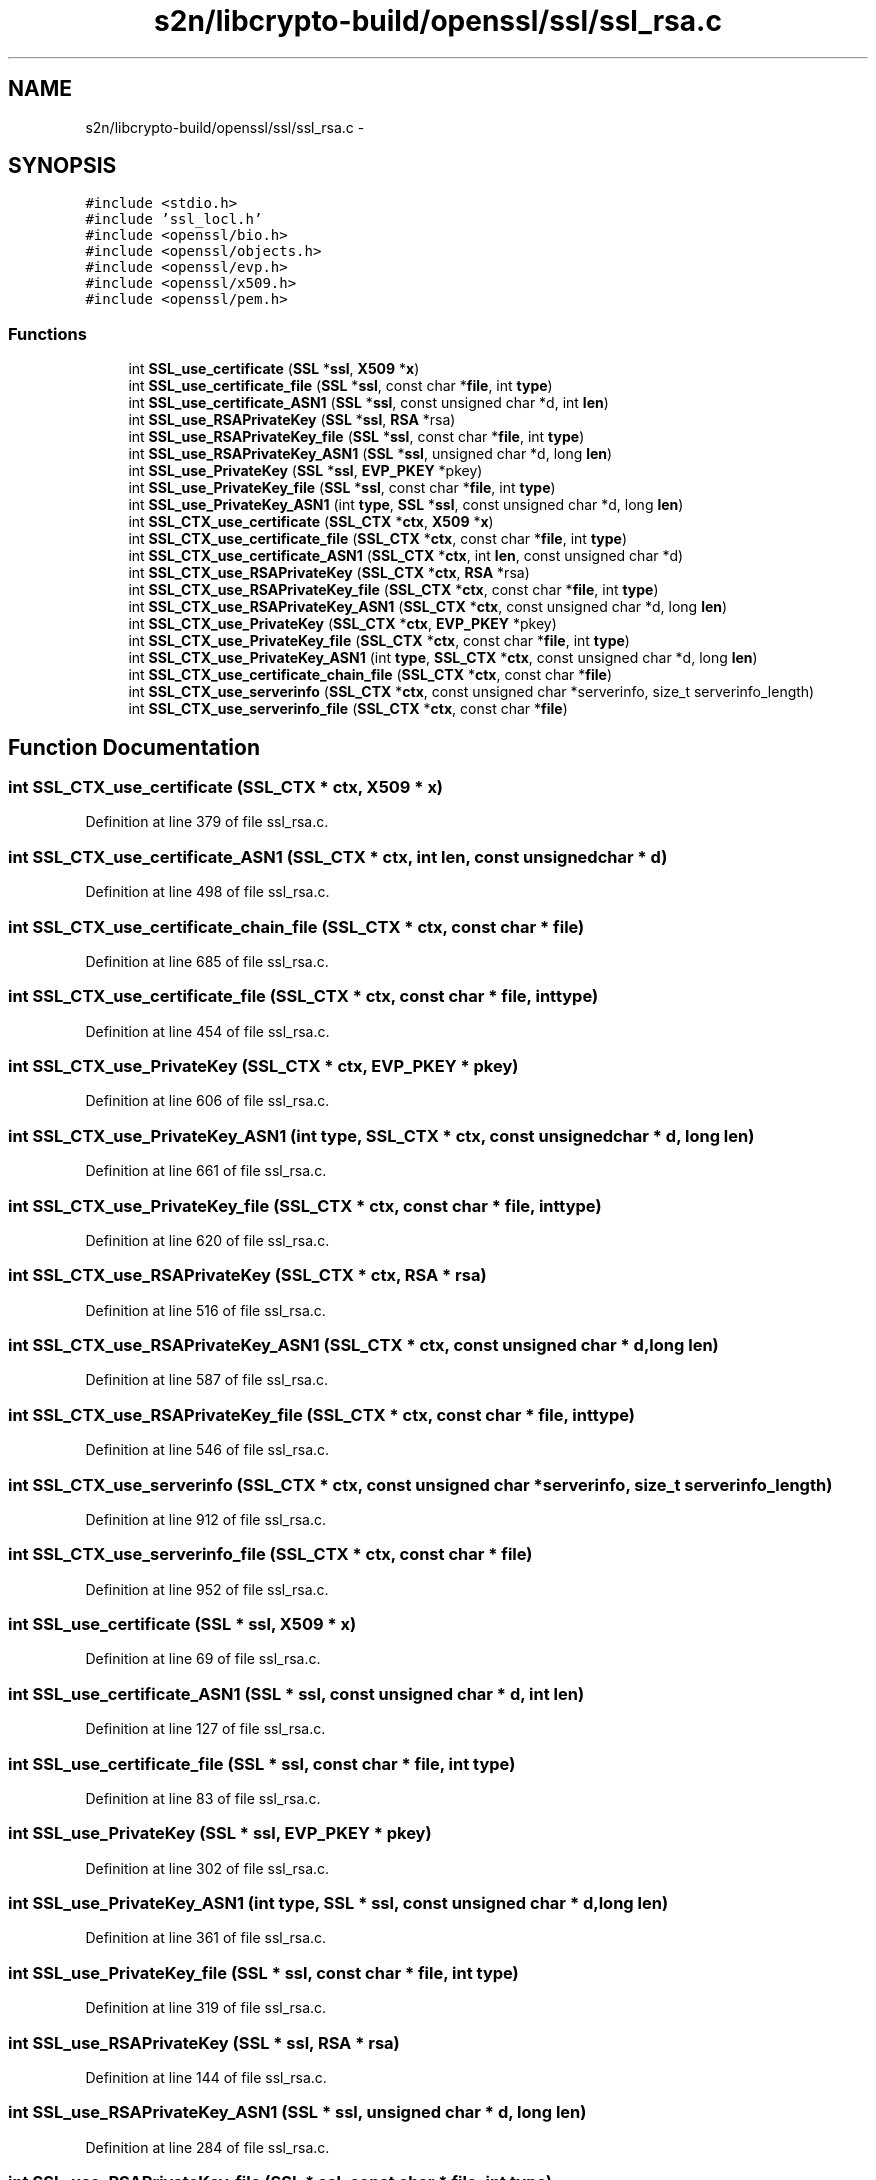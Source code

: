 .TH "s2n/libcrypto-build/openssl/ssl/ssl_rsa.c" 3 "Thu Jun 30 2016" "s2n-openssl-doxygen" \" -*- nroff -*-
.ad l
.nh
.SH NAME
s2n/libcrypto-build/openssl/ssl/ssl_rsa.c \- 
.SH SYNOPSIS
.br
.PP
\fC#include <stdio\&.h>\fP
.br
\fC#include 'ssl_locl\&.h'\fP
.br
\fC#include <openssl/bio\&.h>\fP
.br
\fC#include <openssl/objects\&.h>\fP
.br
\fC#include <openssl/evp\&.h>\fP
.br
\fC#include <openssl/x509\&.h>\fP
.br
\fC#include <openssl/pem\&.h>\fP
.br

.SS "Functions"

.in +1c
.ti -1c
.RI "int \fBSSL_use_certificate\fP (\fBSSL\fP *\fBssl\fP, \fBX509\fP *\fBx\fP)"
.br
.ti -1c
.RI "int \fBSSL_use_certificate_file\fP (\fBSSL\fP *\fBssl\fP, const char *\fBfile\fP, int \fBtype\fP)"
.br
.ti -1c
.RI "int \fBSSL_use_certificate_ASN1\fP (\fBSSL\fP *\fBssl\fP, const unsigned char *d, int \fBlen\fP)"
.br
.ti -1c
.RI "int \fBSSL_use_RSAPrivateKey\fP (\fBSSL\fP *\fBssl\fP, \fBRSA\fP *rsa)"
.br
.ti -1c
.RI "int \fBSSL_use_RSAPrivateKey_file\fP (\fBSSL\fP *\fBssl\fP, const char *\fBfile\fP, int \fBtype\fP)"
.br
.ti -1c
.RI "int \fBSSL_use_RSAPrivateKey_ASN1\fP (\fBSSL\fP *\fBssl\fP, unsigned char *d, long \fBlen\fP)"
.br
.ti -1c
.RI "int \fBSSL_use_PrivateKey\fP (\fBSSL\fP *\fBssl\fP, \fBEVP_PKEY\fP *pkey)"
.br
.ti -1c
.RI "int \fBSSL_use_PrivateKey_file\fP (\fBSSL\fP *\fBssl\fP, const char *\fBfile\fP, int \fBtype\fP)"
.br
.ti -1c
.RI "int \fBSSL_use_PrivateKey_ASN1\fP (int \fBtype\fP, \fBSSL\fP *\fBssl\fP, const unsigned char *d, long \fBlen\fP)"
.br
.ti -1c
.RI "int \fBSSL_CTX_use_certificate\fP (\fBSSL_CTX\fP *\fBctx\fP, \fBX509\fP *\fBx\fP)"
.br
.ti -1c
.RI "int \fBSSL_CTX_use_certificate_file\fP (\fBSSL_CTX\fP *\fBctx\fP, const char *\fBfile\fP, int \fBtype\fP)"
.br
.ti -1c
.RI "int \fBSSL_CTX_use_certificate_ASN1\fP (\fBSSL_CTX\fP *\fBctx\fP, int \fBlen\fP, const unsigned char *d)"
.br
.ti -1c
.RI "int \fBSSL_CTX_use_RSAPrivateKey\fP (\fBSSL_CTX\fP *\fBctx\fP, \fBRSA\fP *rsa)"
.br
.ti -1c
.RI "int \fBSSL_CTX_use_RSAPrivateKey_file\fP (\fBSSL_CTX\fP *\fBctx\fP, const char *\fBfile\fP, int \fBtype\fP)"
.br
.ti -1c
.RI "int \fBSSL_CTX_use_RSAPrivateKey_ASN1\fP (\fBSSL_CTX\fP *\fBctx\fP, const unsigned char *d, long \fBlen\fP)"
.br
.ti -1c
.RI "int \fBSSL_CTX_use_PrivateKey\fP (\fBSSL_CTX\fP *\fBctx\fP, \fBEVP_PKEY\fP *pkey)"
.br
.ti -1c
.RI "int \fBSSL_CTX_use_PrivateKey_file\fP (\fBSSL_CTX\fP *\fBctx\fP, const char *\fBfile\fP, int \fBtype\fP)"
.br
.ti -1c
.RI "int \fBSSL_CTX_use_PrivateKey_ASN1\fP (int \fBtype\fP, \fBSSL_CTX\fP *\fBctx\fP, const unsigned char *d, long \fBlen\fP)"
.br
.ti -1c
.RI "int \fBSSL_CTX_use_certificate_chain_file\fP (\fBSSL_CTX\fP *\fBctx\fP, const char *\fBfile\fP)"
.br
.ti -1c
.RI "int \fBSSL_CTX_use_serverinfo\fP (\fBSSL_CTX\fP *\fBctx\fP, const unsigned char *serverinfo, size_t serverinfo_length)"
.br
.ti -1c
.RI "int \fBSSL_CTX_use_serverinfo_file\fP (\fBSSL_CTX\fP *\fBctx\fP, const char *\fBfile\fP)"
.br
.in -1c
.SH "Function Documentation"
.PP 
.SS "int SSL_CTX_use_certificate (\fBSSL_CTX\fP * ctx, \fBX509\fP * x)"

.PP
Definition at line 379 of file ssl_rsa\&.c\&.
.SS "int SSL_CTX_use_certificate_ASN1 (\fBSSL_CTX\fP * ctx, int len, const unsigned char * d)"

.PP
Definition at line 498 of file ssl_rsa\&.c\&.
.SS "int SSL_CTX_use_certificate_chain_file (\fBSSL_CTX\fP * ctx, const char * file)"

.PP
Definition at line 685 of file ssl_rsa\&.c\&.
.SS "int SSL_CTX_use_certificate_file (\fBSSL_CTX\fP * ctx, const char * file, int type)"

.PP
Definition at line 454 of file ssl_rsa\&.c\&.
.SS "int SSL_CTX_use_PrivateKey (\fBSSL_CTX\fP * ctx, \fBEVP_PKEY\fP * pkey)"

.PP
Definition at line 606 of file ssl_rsa\&.c\&.
.SS "int SSL_CTX_use_PrivateKey_ASN1 (int type, \fBSSL_CTX\fP * ctx, const unsigned char * d, long len)"

.PP
Definition at line 661 of file ssl_rsa\&.c\&.
.SS "int SSL_CTX_use_PrivateKey_file (\fBSSL_CTX\fP * ctx, const char * file, int type)"

.PP
Definition at line 620 of file ssl_rsa\&.c\&.
.SS "int SSL_CTX_use_RSAPrivateKey (\fBSSL_CTX\fP * ctx, \fBRSA\fP * rsa)"

.PP
Definition at line 516 of file ssl_rsa\&.c\&.
.SS "int SSL_CTX_use_RSAPrivateKey_ASN1 (\fBSSL_CTX\fP * ctx, const unsigned char * d, long len)"

.PP
Definition at line 587 of file ssl_rsa\&.c\&.
.SS "int SSL_CTX_use_RSAPrivateKey_file (\fBSSL_CTX\fP * ctx, const char * file, int type)"

.PP
Definition at line 546 of file ssl_rsa\&.c\&.
.SS "int SSL_CTX_use_serverinfo (\fBSSL_CTX\fP * ctx, const unsigned char * serverinfo, size_t serverinfo_length)"

.PP
Definition at line 912 of file ssl_rsa\&.c\&.
.SS "int SSL_CTX_use_serverinfo_file (\fBSSL_CTX\fP * ctx, const char * file)"

.PP
Definition at line 952 of file ssl_rsa\&.c\&.
.SS "int SSL_use_certificate (\fBSSL\fP * ssl, \fBX509\fP * x)"

.PP
Definition at line 69 of file ssl_rsa\&.c\&.
.SS "int SSL_use_certificate_ASN1 (\fBSSL\fP * ssl, const unsigned char * d, int len)"

.PP
Definition at line 127 of file ssl_rsa\&.c\&.
.SS "int SSL_use_certificate_file (\fBSSL\fP * ssl, const char * file, int type)"

.PP
Definition at line 83 of file ssl_rsa\&.c\&.
.SS "int SSL_use_PrivateKey (\fBSSL\fP * ssl, \fBEVP_PKEY\fP * pkey)"

.PP
Definition at line 302 of file ssl_rsa\&.c\&.
.SS "int SSL_use_PrivateKey_ASN1 (int type, \fBSSL\fP * ssl, const unsigned char * d, long len)"

.PP
Definition at line 361 of file ssl_rsa\&.c\&.
.SS "int SSL_use_PrivateKey_file (\fBSSL\fP * ssl, const char * file, int type)"

.PP
Definition at line 319 of file ssl_rsa\&.c\&.
.SS "int SSL_use_RSAPrivateKey (\fBSSL\fP * ssl, \fBRSA\fP * rsa)"

.PP
Definition at line 144 of file ssl_rsa\&.c\&.
.SS "int SSL_use_RSAPrivateKey_ASN1 (\fBSSL\fP * ssl, unsigned char * d, long len)"

.PP
Definition at line 284 of file ssl_rsa\&.c\&.
.SS "int SSL_use_RSAPrivateKey_file (\fBSSL\fP * ssl, const char * file, int type)"

.PP
Definition at line 242 of file ssl_rsa\&.c\&.
.SH "Author"
.PP 
Generated automatically by Doxygen for s2n-openssl-doxygen from the source code\&.
